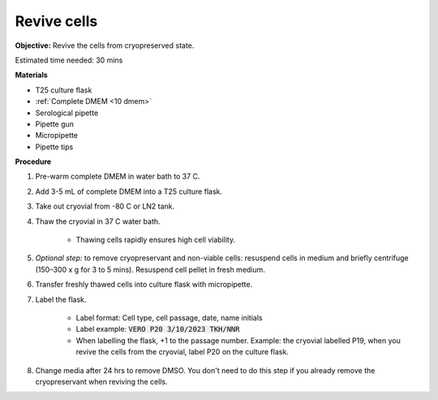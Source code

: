 Revive cells
=============

**Objective:** Revive the cells from cryopreserved state. 

Estimated time needed: 30 mins

**Materials**

* T25 culture flask
* :ref:`Complete DMEM <10 dmem>`
* Serological pipette 
* Pipette gun 
* Micropipette
* Pipette tips

**Procedure**

#. Pre-warm complete DMEM in water bath to 37 C. 
#. Add 3-5 mL of complete DMEM into a T25 culture flask.
#. Take out cryovial from -80 C or LN2 tank.
#. Thaw the cryovial in 37 C water bath.
   
     * Thawing cells rapidly ensures high cell viability.

#. *Optional step:* to remove cryopreservant and non-viable cells: resuspend cells in medium and briefly centrifuge (150–300 x g for 3 to 5 mins). Resuspend cell pellet in fresh medium.
#. Transfer freshly thawed cells into culture flask with micropipette.
#. Label the flask.  

     * Label format: Cell type, cell passage, date, name initials
     * Label example: :code:`VERO P20 3/10/2023 TKH/NNR`
     * When labelling the flask, +1 to the passage number. Example: the cryovial labelled P19, when you revive the cells from the cryovial, label P20 on the culture flask.

#. Change media after 24 hrs to remove DMSO. You don't need to do this step if you already remove the cryopreservant when reviving the cells. 